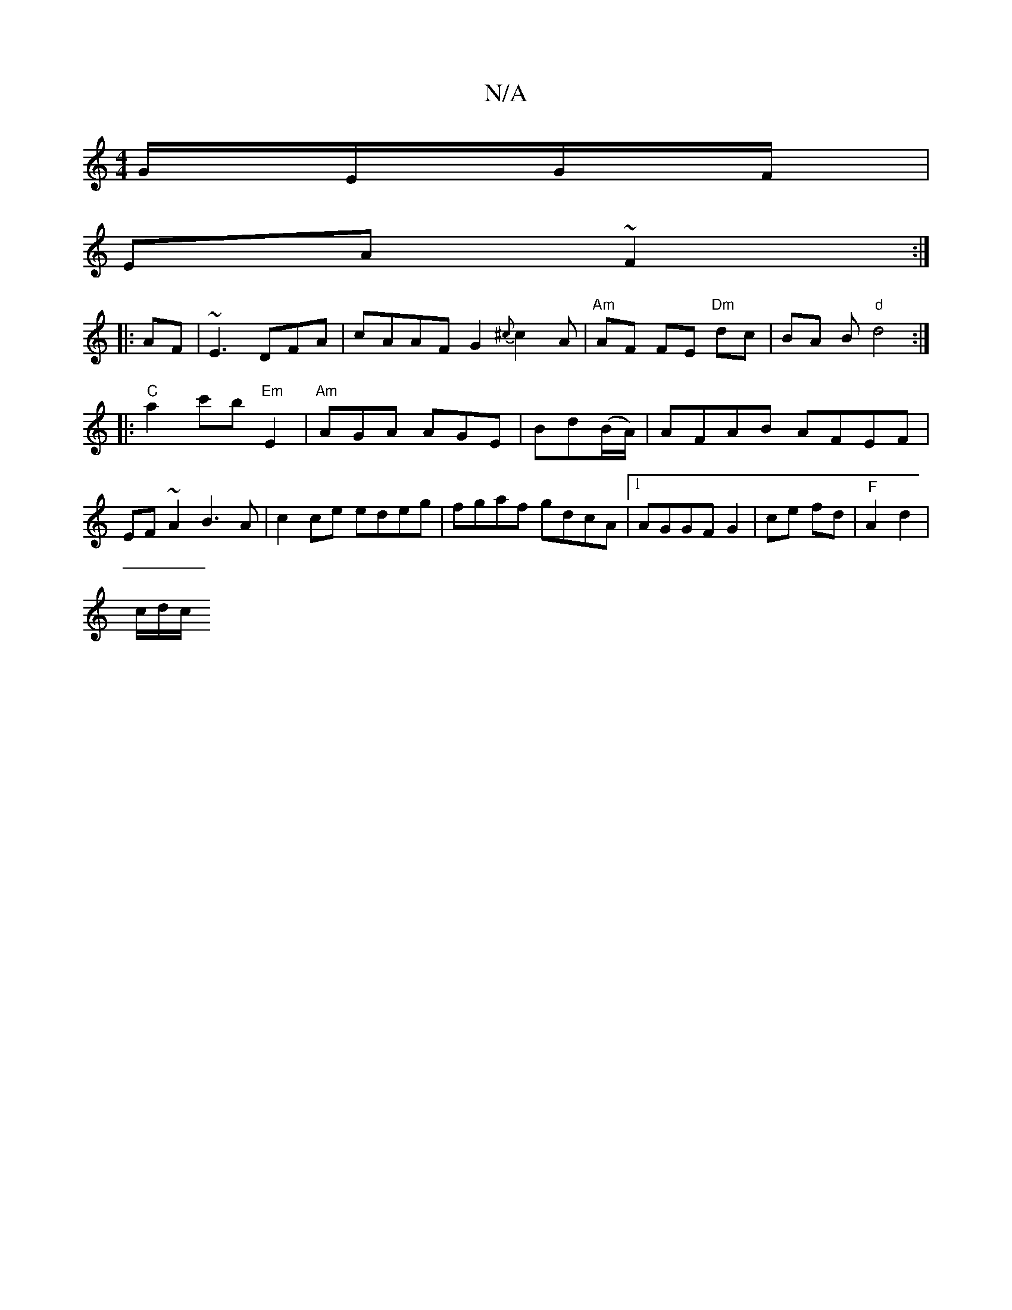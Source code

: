 X:1
T:N/A
M:4/4
R:N/A
K:Cmajor
 G/E/G/F/ |
EA ~F2 :|
|:AF|~E3 DFA | cAAF G2{^c}c2A | "Am" AF FE "Dm"dc | BA B"d"d4:|
|:"C"a2 c'b "Em"E2|"Am"AGA AGE|Bd(B/A/)|AFAB AFEF|EF~A2 B3A|c2 ce edeg|fgaf gdcA|1 AGGFG2|ce fd|"F"A2 d2 |
c/d/c/ 